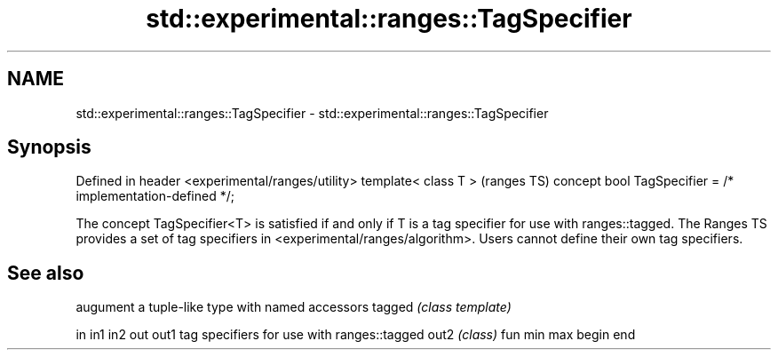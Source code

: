 .TH std::experimental::ranges::TagSpecifier 3 "2020.03.24" "http://cppreference.com" "C++ Standard Libary"
.SH NAME
std::experimental::ranges::TagSpecifier \- std::experimental::ranges::TagSpecifier

.SH Synopsis

Defined in header <experimental/ranges/utility>
template< class T >                                        (ranges TS)
concept bool TagSpecifier = /* implementation-defined */;

The concept TagSpecifier<T> is satisfied if and only if T is a tag specifier for use with ranges::tagged.
The Ranges TS provides a set of tag specifiers in <experimental/ranges/algorithm>. Users cannot define their own tag specifiers.

.SH See also


       augument a tuple-like type with named accessors
tagged \fI(class template)\fP

in
in1
in2
out
out1   tag specifiers for use with ranges::tagged
out2   \fI(class)\fP
fun
min
max
begin
end




